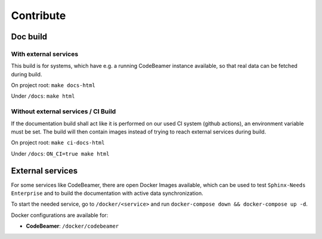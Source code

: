 Contribute
==========

Doc build
---------

With external services
~~~~~~~~~~~~~~~~~~~~~~
This build is for systems, which have e.g. a running CodeBeamer instance available, so that real data can
be fetched during build.

On project root: ``make docs-html``

Under ``/docs``: ``make html``

Without external services / CI Build
~~~~~~~~~~~~~~~~~~~~~~~~~~~~~~~~~~~~
If the documentation build shall act like it is performed on our used CI system (github actions),
an environment variable must be set. The build will then contain images instead of trying to reach
external services during build.

On project root: ``make ci-docs-html``

Under ``/docs``: ``ON_CI=true make html``


External services
-----------------
For some services like CodeBeamer, there are open Docker Images available, which can be used
to test ``Sphinx-Needs Enterprise`` and to build the documentation with active data synchronization.

To start the needed service, go to ``/docker/<service>`` and run ``docker-compose down && docker-compose up -d``.

Docker configurations are available for:

* **CodeBeamer**: ``/docker/codebeamer``

